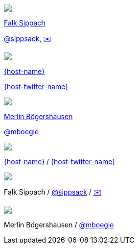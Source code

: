 [subs="attributes"]
++++
<div class="event">
    <div class="participant">
		<img src="../../_shared/images/fsippsack.jpg" class="logo">
		<div class="name">
			<p><a href="https://github.com/sippsack">Falk Sippach</a></p>
			<p><a href="https://twitter.com/sippsack" title="Falk on Twitter">@sippsack</a>, <a href="mailto:fs@embarc.de">✉️</a></p>
		</div>
	</div>
    <div class="participant">
		<a href="{host-url}"><img src="{host-logo-url}" class="logo" style="{host-logo-style}"></a>
		<div class="name">
			<p><a href="{host-url}">{host-name}</a></p>
			<p><a href="{host-twitter-url}" style="{host-twitter-style}">{host-twitter-name}</a></p>
		</div>
	</div>
	<div class="participant">
		<img src="../../_shared/images/mboegers.jpg" class="logo">
		<div class="name">
			<p><a href="https://mboegers.github.io">Merlin B&ouml;gershausen</a></p>
			<p><a href="https://twitter.com/mboegie" title="Merlin on Twitter">@mboegie</a></p>
		</div>
	</div>
</div>
<header>
    <div class="host">
        <a href="{host-url}"><img src="{host-logo-url}" class="logo" style="{host-logo-style}"></a>
        <div class="name">
            <p><a href="{host-url}">{host-name}</a> / <a href="{host-twitter-url}" style="{host-twitter-style}">{host-twitter-name}</a></p>
        </div>
    </div>
    <div class="participant">
        <img src="../../_shared/images/fsippsack.jpg" class="logo">
        <div class="name"><p>
            Falk Sippach
            / <a href="https://twitter.com/sippsack" title="Falk on Twitter">@sippsack</a>
            / <a href="mailto:fs@embarc.de">✉️</a>
        </p></div>
    </div>
    <div class="participant">
        <img src="../../_shared/images/mboegers.jpg" class="logo">
        <div class="name"><p>
            Merlin B&ouml;gershausen
            / <a href="https://twitter.com/mboegie" title="Merlin on Twitter">@mboegie</a>
        </p></div>
    </div>
</header>
<!-- Just adding a footer does not work because reveal.js puts it into the slides and we couldn't get it out via CSS. So we move it via JavaScript. -->
<script>
	document.addEventListener('DOMContentLoaded', function () {
		document.body.appendChild(document.querySelector('header'));
	})
</script>
++++